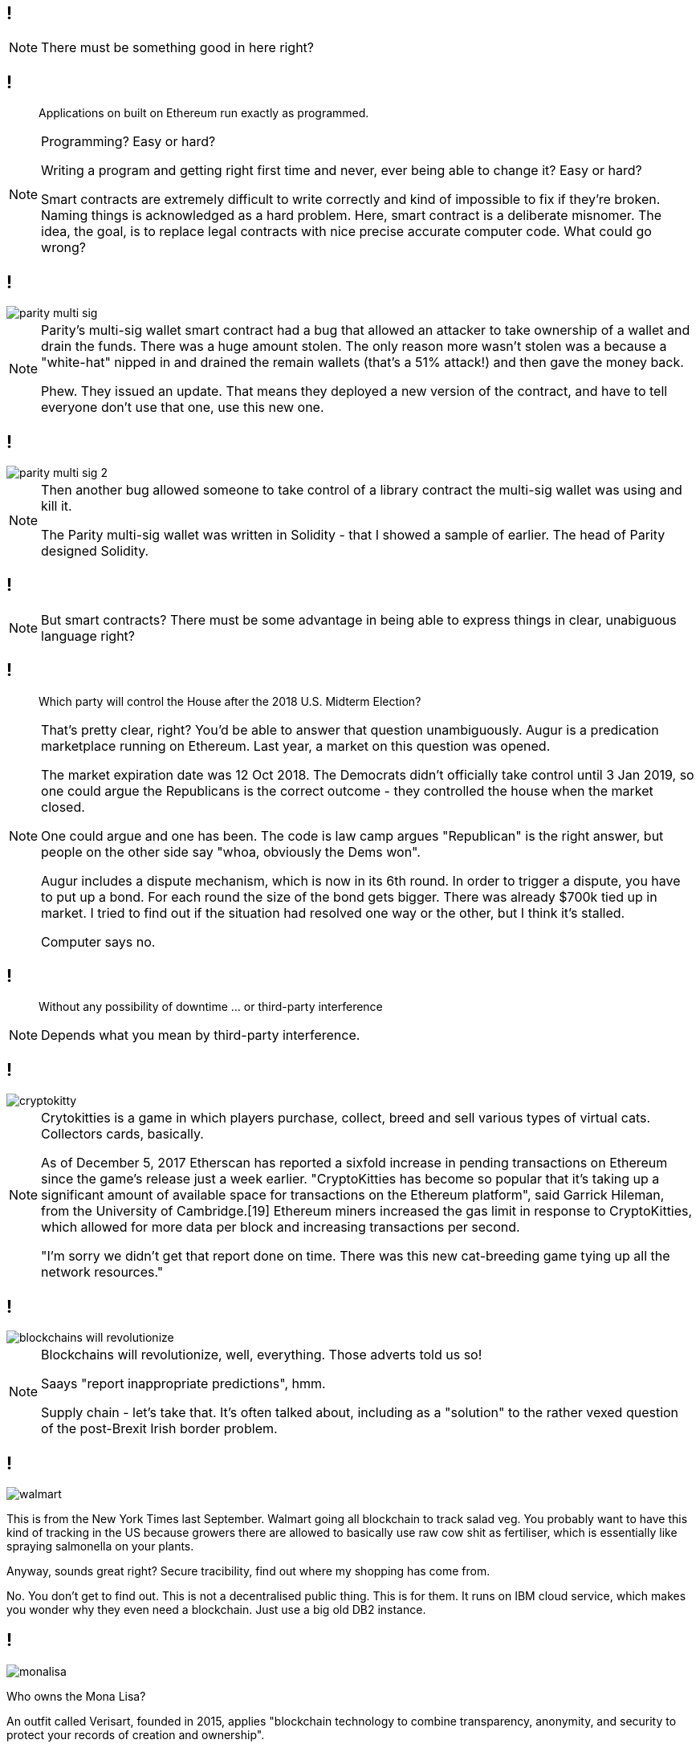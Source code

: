 [data-transition=none]
== !

[NOTE.speaker]
--
There must be something good in here right?
--

[data-transition=none]
== !

[quote]
--
Applications on built on Ethereum run exactly as programmed.
--

[NOTE.speaker]
--
Programming? Easy or hard?

Writing a program and getting right first time and never, ever being able to change it? Easy or hard?

Smart contracts are extremely difficult to write correctly and kind of impossible to fix if they're broken. Naming things is acknowledged as a hard problem. Here, smart contract is a deliberate misnomer. The idea, the goal, is to replace legal contracts with nice precise accurate computer code. What could go wrong?
--

[data-transition=none]
== !

image::parity-multi-sig.png[]

[NOTE.speaker]
--
Parity's multi-sig wallet smart contract had a bug that allowed an attacker to take ownership of a wallet and drain the funds.  There was a huge amount stolen. The only reason more wasn't stolen was a because a "white-hat" nipped in and drained the remain wallets (that's a 51% attack!) and then gave the money back.

Phew. They issued an update. That means they deployed a new version of the contract, and have to tell everyone don't use that one, use this new one.
--

[data-transition=none]
== !

image::parity-multi-sig-2.png[]

[NOTE.speaker]
--
Then another bug allowed someone to take control of a library contract the multi-sig wallet was using and kill it.

The Parity multi-sig wallet was written in Solidity - that I showed a sample of earlier. The head of Parity designed Solidity.
--

[data-transition=none]
== !

[NOTE.speaker]
--
But smart contracts? There must be some advantage in being able to express things in clear, unabiguous language right?
--

[data-transition=none]
== !

[quote]
--
Which party will control the House after the 2018 U.S. Midterm Election?
--

[NOTE.speaker]
--
That's pretty clear, right? You'd be able to answer that question unambiguously.  Augur is a predication marketplace running on Ethereum. Last year, a market on this question was opened.

The market expiration date was 12 Oct 2018. The Democrats didn't officially take control until 3 Jan 2019, so one could argue the Republicans is the correct outcome - they controlled the house when the market closed.

One could argue and one has been.  The code is law camp argues "Republican" is the right answer, but people on the other side say "whoa, obviously the Dems won".

Augur includes a dispute mechanism, which is now in its 6th round.  In order to trigger a dispute, you have to put up a bond. For each round the size of the bond gets bigger. There was already $700k tied up in market.  I tried to find out if the situation had resolved one way or the other, but I think it's stalled.

Computer says no.
--

[data-transition=none]
== !

[quote]
--
Without any possibility of downtime ... or third-party interference
--

[NOTE.speaker]
--
Depends what you mean by third-party interference.
--

[data-transition=none]
== !

image::cryptokitty.png[]

[NOTE.speaker]
--
Crytokitties is a game in which players purchase, collect, breed and sell various types of virtual cats. Collectors cards, basically.

As of December 5, 2017 Etherscan has reported a sixfold increase in pending transactions on Ethereum since the game's release just a week earlier. "CryptoKitties has become so popular that it's taking up a significant amount of available space for transactions on the Ethereum platform", said Garrick Hileman, from the University of Cambridge.[19] Ethereum miners increased the gas limit in response to CryptoKitties, which allowed for more data per block and increasing transactions per second.

"I'm sorry we didn't get that report done on time. There was this new cat-breeding game tying up all the network resources."
--

[data-transition=none]
== !

image::blockchains-will-revolutionize.png[]

[NOTE.speaker]
--
Blockchains will revolutionize, well, everything. Those adverts told us so!

Saays "report inappropriate predictions", hmm.

Supply chain - let's take that. It's often talked about, including as a "solution" to the rather vexed question of the post-Brexit Irish border problem.
--

[data-transition=none]
== !

image::walmart.png[]

--
This is from the New York Times last September. Walmart going all blockchain to track salad veg.  You probably want to have this kind of tracking in the US because growers there are allowed to basically use raw cow shit as fertiliser, which is essentially like spraying salmonella on your plants.

Anyway, sounds great right? Secure tracibility, find out where my shopping has come from.

No. You don't get to find out. This is not a decentralised public thing. This is for them. It runs on IBM cloud service, which makes you wonder why they even need a blockchain. Just use a big old DB2 instance.
--

[data-transition=none]
== !

image::monalisa.jpg[]

--
Who owns the Mona Lisa?

An outfit called Verisart, founded in 2015, applies "blockchain technology to combine transparency, anonymity, and security to protect your records of creation and ownership".

This will, apparently, increase the trust in art dealers and reduce fraud, presumably because you can show the provenance of a piece. It's another supply chain thing.

But what if I see a fake and keep the original in my secret underground art gallery?
--

[data-transition=none]
== !

image::edent.jpg[]

[NOTE.speaker]
--
Terence Eden, senior GDS chap and general digital prankster, signed up with a pic of the Mona Lisa he'd grabbed from Wikipedia and, bish bosh, got a certificate of authenticity from Verisart.

Verisart, of course, argue that this isn't the point, he deliberately mislead them, and so on.

However, I think it's exactly the point. Blockchains can only "prove" the data on the chain.  This bit of data arrived at this time from this address. It can't say anything about what happened to the data before that, it certainly assert its truth, and it absolutely can't tie a digital certificate to a real world object.
--

[data-transition=none]
== !

image::blockchain-whisky.png[]

[NOTE.speaker]
--
I mean you'd have to be drunk to believe that.

This is true for every scenario - you can't tie something on the blockchain to a physical object.  You can't tie it to a real event either.
--

[data-transition=none]
== !

image::hr.png[]

[NOTE.speaker]
--
Blockchains will revolutionise HR, right, because we can have a complete and proper record of somebody's qualifications and job history and so on.

How do we verify that? I have a BSc in Electronic Engineering (Environmental and Ecological) from the University of Hull.  I got a 2:1 and I graduated in 1991.

True, not true?

It's not true, I got a 2:2.  How would you have confirmed that? Ask for my degree certificate? I don't know where it is, and if I did produce something how would you know it was genuine? You'd have to back to the University and ask them right?

So, for a trustworthy piece of data to get onto the blockchain, I have to go to a trusted third party and ask them.

What if such a third party doesn't exist?

And what if they get it wrong? How does that play with GDPR, for instance. Or with libel laws? What is the data itself is illegal?
--

[data-transition=none]
== !

image::zero-percent.png[]

[NOTE.speaker]
--
There is no good here. Cryptocurrencies are a pile of shit, smart contracts are extremely difficult, the public blockchain is unreliable. If I want a tamper-proof ledger, we've known how to do that for 40 years.
--



